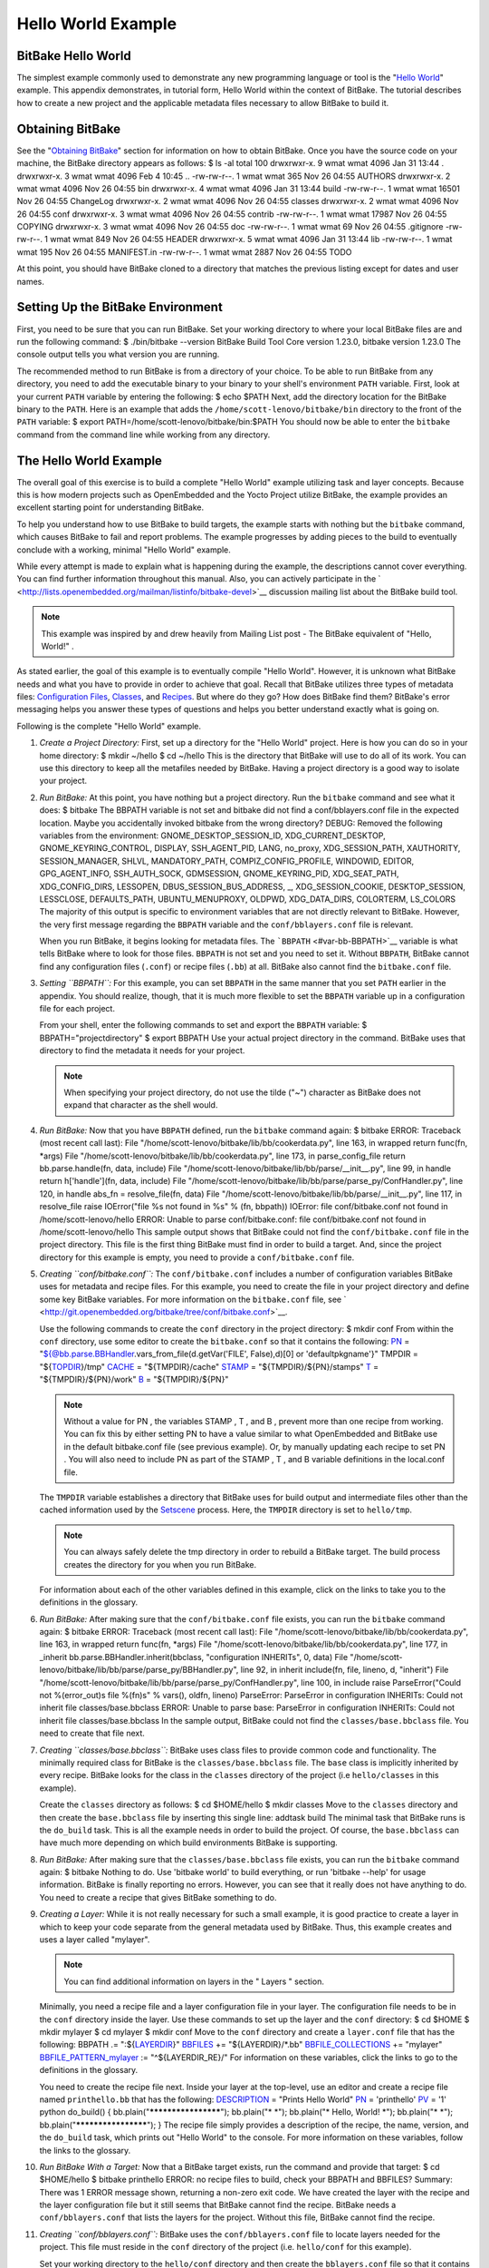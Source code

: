 ===================
Hello World Example
===================

BitBake Hello World
===================

The simplest example commonly used to demonstrate any new programming
language or tool is the "`Hello
World <http://en.wikipedia.org/wiki/Hello_world_program>`__" example.
This appendix demonstrates, in tutorial form, Hello World within the
context of BitBake. The tutorial describes how to create a new project
and the applicable metadata files necessary to allow BitBake to build
it.

Obtaining BitBake
=================

See the "`Obtaining BitBake <#obtaining-bitbake>`__" section for
information on how to obtain BitBake. Once you have the source code on
your machine, the BitBake directory appears as follows: $ ls -al total
100 drwxrwxr-x. 9 wmat wmat 4096 Jan 31 13:44 . drwxrwxr-x. 3 wmat wmat
4096 Feb 4 10:45 .. -rw-rw-r--. 1 wmat wmat 365 Nov 26 04:55 AUTHORS
drwxrwxr-x. 2 wmat wmat 4096 Nov 26 04:55 bin drwxrwxr-x. 4 wmat wmat
4096 Jan 31 13:44 build -rw-rw-r--. 1 wmat wmat 16501 Nov 26 04:55
ChangeLog drwxrwxr-x. 2 wmat wmat 4096 Nov 26 04:55 classes drwxrwxr-x.
2 wmat wmat 4096 Nov 26 04:55 conf drwxrwxr-x. 3 wmat wmat 4096 Nov 26
04:55 contrib -rw-rw-r--. 1 wmat wmat 17987 Nov 26 04:55 COPYING
drwxrwxr-x. 3 wmat wmat 4096 Nov 26 04:55 doc -rw-rw-r--. 1 wmat wmat 69
Nov 26 04:55 .gitignore -rw-rw-r--. 1 wmat wmat 849 Nov 26 04:55 HEADER
drwxrwxr-x. 5 wmat wmat 4096 Jan 31 13:44 lib -rw-rw-r--. 1 wmat wmat
195 Nov 26 04:55 MANIFEST.in -rw-rw-r--. 1 wmat wmat 2887 Nov 26 04:55
TODO

At this point, you should have BitBake cloned to a directory that
matches the previous listing except for dates and user names.

Setting Up the BitBake Environment
==================================

First, you need to be sure that you can run BitBake. Set your working
directory to where your local BitBake files are and run the following
command: $ ./bin/bitbake --version BitBake Build Tool Core version
1.23.0, bitbake version 1.23.0 The console output tells you what version
you are running.

The recommended method to run BitBake is from a directory of your
choice. To be able to run BitBake from any directory, you need to add
the executable binary to your binary to your shell's environment
``PATH`` variable. First, look at your current ``PATH`` variable by
entering the following: $ echo $PATH Next, add the directory location
for the BitBake binary to the ``PATH``. Here is an example that adds the
``/home/scott-lenovo/bitbake/bin`` directory to the front of the
``PATH`` variable: $ export PATH=/home/scott-lenovo/bitbake/bin:$PATH
You should now be able to enter the ``bitbake`` command from the command
line while working from any directory.

The Hello World Example
=======================

The overall goal of this exercise is to build a complete "Hello World"
example utilizing task and layer concepts. Because this is how modern
projects such as OpenEmbedded and the Yocto Project utilize BitBake, the
example provides an excellent starting point for understanding BitBake.

To help you understand how to use BitBake to build targets, the example
starts with nothing but the ``bitbake`` command, which causes BitBake to
fail and report problems. The example progresses by adding pieces to the
build to eventually conclude with a working, minimal "Hello World"
example.

While every attempt is made to explain what is happening during the
example, the descriptions cannot cover everything. You can find further
information throughout this manual. Also, you can actively participate
in the
` <http://lists.openembedded.org/mailman/listinfo/bitbake-devel>`__
discussion mailing list about the BitBake build tool.

.. note::

   This example was inspired by and drew heavily from
   Mailing List post - The BitBake equivalent of "Hello, World!"
   .

As stated earlier, the goal of this example is to eventually compile
"Hello World". However, it is unknown what BitBake needs and what you
have to provide in order to achieve that goal. Recall that BitBake
utilizes three types of metadata files: `Configuration
Files <#configuration-files>`__, `Classes <#classes>`__, and
`Recipes <#recipes>`__. But where do they go? How does BitBake find
them? BitBake's error messaging helps you answer these types of
questions and helps you better understand exactly what is going on.

Following is the complete "Hello World" example.

1.  *Create a Project Directory:* First, set up a directory for the
    "Hello World" project. Here is how you can do so in your home
    directory: $ mkdir ~/hello $ cd ~/hello This is the directory that
    BitBake will use to do all of its work. You can use this directory
    to keep all the metafiles needed by BitBake. Having a project
    directory is a good way to isolate your project.

2.  *Run BitBake:* At this point, you have nothing but a project
    directory. Run the ``bitbake`` command and see what it does: $
    bitbake The BBPATH variable is not set and bitbake did not find a
    conf/bblayers.conf file in the expected location. Maybe you
    accidentally invoked bitbake from the wrong directory? DEBUG:
    Removed the following variables from the environment:
    GNOME_DESKTOP_SESSION_ID, XDG_CURRENT_DESKTOP,
    GNOME_KEYRING_CONTROL, DISPLAY, SSH_AGENT_PID, LANG, no_proxy,
    XDG_SESSION_PATH, XAUTHORITY, SESSION_MANAGER, SHLVL,
    MANDATORY_PATH, COMPIZ_CONFIG_PROFILE, WINDOWID, EDITOR,
    GPG_AGENT_INFO, SSH_AUTH_SOCK, GDMSESSION, GNOME_KEYRING_PID,
    XDG_SEAT_PATH, XDG_CONFIG_DIRS, LESSOPEN, DBUS_SESSION_BUS_ADDRESS,
    \_, XDG_SESSION_COOKIE, DESKTOP_SESSION, LESSCLOSE, DEFAULTS_PATH,
    UBUNTU_MENUPROXY, OLDPWD, XDG_DATA_DIRS, COLORTERM, LS_COLORS The
    majority of this output is specific to environment variables that
    are not directly relevant to BitBake. However, the very first
    message regarding the ``BBPATH`` variable and the
    ``conf/bblayers.conf`` file is relevant.

    When you run BitBake, it begins looking for metadata files. The
    ```BBPATH`` <#var-bb-BBPATH>`__ variable is what tells BitBake where
    to look for those files. ``BBPATH`` is not set and you need to set
    it. Without ``BBPATH``, BitBake cannot find any configuration files
    (``.conf``) or recipe files (``.bb``) at all. BitBake also cannot
    find the ``bitbake.conf`` file.

3.  *Setting ``BBPATH``:* For this example, you can set ``BBPATH`` in
    the same manner that you set ``PATH`` earlier in the appendix. You
    should realize, though, that it is much more flexible to set the
    ``BBPATH`` variable up in a configuration file for each project.

    From your shell, enter the following commands to set and export the
    ``BBPATH`` variable: $ BBPATH="projectdirectory" $ export BBPATH Use
    your actual project directory in the command. BitBake uses that
    directory to find the metadata it needs for your project.

    .. note::

       When specifying your project directory, do not use the tilde
       ("~") character as BitBake does not expand that character as the
       shell would.

4.  *Run BitBake:* Now that you have ``BBPATH`` defined, run the
    ``bitbake`` command again: $ bitbake ERROR: Traceback (most recent
    call last): File "/home/scott-lenovo/bitbake/lib/bb/cookerdata.py",
    line 163, in wrapped return func(fn, \*args) File
    "/home/scott-lenovo/bitbake/lib/bb/cookerdata.py", line 173, in
    parse_config_file return bb.parse.handle(fn, data, include) File
    "/home/scott-lenovo/bitbake/lib/bb/parse/__init__.py", line 99, in
    handle return h['handle'](fn, data, include) File
    "/home/scott-lenovo/bitbake/lib/bb/parse/parse_py/ConfHandler.py",
    line 120, in handle abs_fn = resolve_file(fn, data) File
    "/home/scott-lenovo/bitbake/lib/bb/parse/__init__.py", line 117, in
    resolve_file raise IOError("file %s not found in %s" % (fn, bbpath))
    IOError: file conf/bitbake.conf not found in
    /home/scott-lenovo/hello ERROR: Unable to parse conf/bitbake.conf:
    file conf/bitbake.conf not found in /home/scott-lenovo/hello This
    sample output shows that BitBake could not find the
    ``conf/bitbake.conf`` file in the project directory. This file is
    the first thing BitBake must find in order to build a target. And,
    since the project directory for this example is empty, you need to
    provide a ``conf/bitbake.conf`` file.

5.  *Creating ``conf/bitbake.conf``:* The ``conf/bitbake.conf`` includes
    a number of configuration variables BitBake uses for metadata and
    recipe files. For this example, you need to create the file in your
    project directory and define some key BitBake variables. For more
    information on the ``bitbake.conf`` file, see
    ` <http://git.openembedded.org/bitbake/tree/conf/bitbake.conf>`__.

    Use the following commands to create the ``conf`` directory in the
    project directory: $ mkdir conf From within the ``conf`` directory,
    use some editor to create the ``bitbake.conf`` so that it contains
    the following: `PN <#var-bb-PN>`__ =
    "${@bb.parse.BBHandler.vars_from_file(d.getVar('FILE', False),d)[0]
    or 'defaultpkgname'}" TMPDIR = "${`TOPDIR <#var-bb-TOPDIR>`__}/tmp"
    `CACHE <#var-bb-CACHE>`__ = "${TMPDIR}/cache"
    `STAMP <#var-bb-STAMP>`__ = "${TMPDIR}/${PN}/stamps"
    `T <#var-bb-T>`__ = "${TMPDIR}/${PN}/work" `B <#var-bb-B>`__ =
    "${TMPDIR}/${PN}"

    .. note::

       Without a value for
       PN
       , the variables
       STAMP
       ,
       T
       , and
       B
       , prevent more than one recipe from working. You can fix this by
       either setting
       PN
       to have a value similar to what OpenEmbedded and BitBake use in
       the default
       bitbake.conf
       file (see previous example). Or, by manually updating each recipe
       to set
       PN
       . You will also need to include
       PN
       as part of the
       STAMP
       ,
       T
       , and
       B
       variable definitions in the
       local.conf
       file.

    The ``TMPDIR`` variable establishes a directory that BitBake uses
    for build output and intermediate files other than the cached
    information used by the `Setscene <#setscene>`__ process. Here, the
    ``TMPDIR`` directory is set to ``hello/tmp``.

    .. note::

       You can always safely delete the
       tmp
       directory in order to rebuild a BitBake target. The build process
       creates the directory for you when you run BitBake.

    For information about each of the other variables defined in this
    example, click on the links to take you to the definitions in the
    glossary.

6.  *Run BitBake:* After making sure that the ``conf/bitbake.conf`` file
    exists, you can run the ``bitbake`` command again: $ bitbake ERROR:
    Traceback (most recent call last): File
    "/home/scott-lenovo/bitbake/lib/bb/cookerdata.py", line 163, in
    wrapped return func(fn, \*args) File
    "/home/scott-lenovo/bitbake/lib/bb/cookerdata.py", line 177, in
    \_inherit bb.parse.BBHandler.inherit(bbclass, "configuration
    INHERITs", 0, data) File
    "/home/scott-lenovo/bitbake/lib/bb/parse/parse_py/BBHandler.py",
    line 92, in inherit include(fn, file, lineno, d, "inherit") File
    "/home/scott-lenovo/bitbake/lib/bb/parse/parse_py/ConfHandler.py",
    line 100, in include raise ParseError("Could not %(error_out)s file
    %(fn)s" % vars(), oldfn, lineno) ParseError: ParseError in
    configuration INHERITs: Could not inherit file classes/base.bbclass
    ERROR: Unable to parse base: ParseError in configuration INHERITs:
    Could not inherit file classes/base.bbclass In the sample output,
    BitBake could not find the ``classes/base.bbclass`` file. You need
    to create that file next.

7.  *Creating ``classes/base.bbclass``:* BitBake uses class files to
    provide common code and functionality. The minimally required class
    for BitBake is the ``classes/base.bbclass`` file. The ``base`` class
    is implicitly inherited by every recipe. BitBake looks for the class
    in the ``classes`` directory of the project (i.e ``hello/classes``
    in this example).

    Create the ``classes`` directory as follows: $ cd $HOME/hello $
    mkdir classes Move to the ``classes`` directory and then create the
    ``base.bbclass`` file by inserting this single line: addtask build
    The minimal task that BitBake runs is the ``do_build`` task. This is
    all the example needs in order to build the project. Of course, the
    ``base.bbclass`` can have much more depending on which build
    environments BitBake is supporting.

8.  *Run BitBake:* After making sure that the ``classes/base.bbclass``
    file exists, you can run the ``bitbake`` command again: $ bitbake
    Nothing to do. Use 'bitbake world' to build everything, or run
    'bitbake --help' for usage information. BitBake is finally reporting
    no errors. However, you can see that it really does not have
    anything to do. You need to create a recipe that gives BitBake
    something to do.

9.  *Creating a Layer:* While it is not really necessary for such a
    small example, it is good practice to create a layer in which to
    keep your code separate from the general metadata used by BitBake.
    Thus, this example creates and uses a layer called "mylayer".

    .. note::

       You can find additional information on layers in the "
       Layers
       " section.

    Minimally, you need a recipe file and a layer configuration file in
    your layer. The configuration file needs to be in the ``conf``
    directory inside the layer. Use these commands to set up the layer
    and the ``conf`` directory: $ cd $HOME $ mkdir mylayer $ cd mylayer
    $ mkdir conf Move to the ``conf`` directory and create a
    ``layer.conf`` file that has the following: BBPATH .=
    ":${`LAYERDIR <#var-bb-LAYERDIR>`__}" `BBFILES <#var-bb-BBFILES>`__
    += "${LAYERDIR}/*.bb"
    `BBFILE_COLLECTIONS <#var-bb-BBFILE_COLLECTIONS>`__ += "mylayer"
    `BBFILE_PATTERN_mylayer <#var-bb-BBFILE_PATTERN>`__ :=
    "^${LAYERDIR_RE}/" For information on these variables, click the
    links to go to the definitions in the glossary.

    You need to create the recipe file next. Inside your layer at the
    top-level, use an editor and create a recipe file named
    ``printhello.bb`` that has the following:
    `DESCRIPTION <#var-bb-DESCRIPTION>`__ = "Prints Hello World"
    `PN <#var-bb-PN>`__ = 'printhello' `PV <#var-bb-PV>`__ = '1' python
    do_build() { bb.plain("********************"); bb.plain("\* \*");
    bb.plain("\* Hello, World! \*"); bb.plain("\* \*");
    bb.plain("********************"); } The recipe file simply provides
    a description of the recipe, the name, version, and the ``do_build``
    task, which prints out "Hello World" to the console. For more
    information on these variables, follow the links to the glossary.

10. *Run BitBake With a Target:* Now that a BitBake target exists, run
    the command and provide that target: $ cd $HOME/hello $ bitbake
    printhello ERROR: no recipe files to build, check your BBPATH and
    BBFILES? Summary: There was 1 ERROR message shown, returning a
    non-zero exit code. We have created the layer with the recipe and
    the layer configuration file but it still seems that BitBake cannot
    find the recipe. BitBake needs a ``conf/bblayers.conf`` that lists
    the layers for the project. Without this file, BitBake cannot find
    the recipe.

11. *Creating ``conf/bblayers.conf``:* BitBake uses the
    ``conf/bblayers.conf`` file to locate layers needed for the project.
    This file must reside in the ``conf`` directory of the project (i.e.
    ``hello/conf`` for this example).

    Set your working directory to the ``hello/conf`` directory and then
    create the ``bblayers.conf`` file so that it contains the following:
    BBLAYERS ?= " \\ /home/<you>/mylayer \\ " You need to provide your
    own information for ``you`` in the file.

12. *Run BitBake With a Target:* Now that you have supplied the
    ``bblayers.conf`` file, run the ``bitbake`` command and provide the
    target: $ bitbake printhello Parsing recipes: 100%
    \|##################################################################################\|
    Time: 00:00:00 Parsing of 1 .bb files complete (0 cached, 1 parsed).
    1 targets, 0 skipped, 0 masked, 0 errors. NOTE: Resolving any
    missing task queue dependencies NOTE: Preparing RunQueue NOTE:
    Executing RunQueue Tasks \*******************\* \* \* \* Hello,
    World! \* \* \* \*******************\* NOTE: Tasks Summary:
    Attempted 1 tasks of which 0 didn't need to be rerun and all
    succeeded. BitBake finds the ``printhello`` recipe and successfully
    runs the task.

    .. note::

       After the first execution, re-running
       bitbake printhello
       again will not result in a BitBake run that prints the same
       console output. The reason for this is that the first time the
       printhello.bb
       recipe's
       do_build
       task executes successfully, BitBake writes a stamp file for the
       task. Thus, the next time you attempt to run the task using that
       same
       bitbake
       command, BitBake notices the stamp and therefore determines that
       the task does not need to be re-run. If you delete the
       tmp
       directory or run
       bitbake -c clean printhello
       and then re-run the build, the "Hello, World!" message will be
       printed again.
